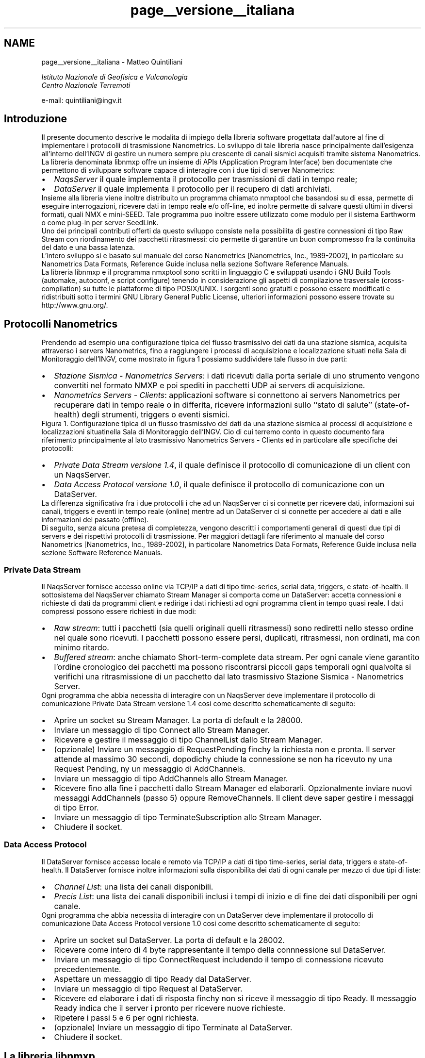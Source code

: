 .TH "page__versione__italiana" 3 "16 Mar 2010" "Version 1.2.4" "libnmxp" \" -*- nroff -*-
.ad l
.nh
.SH NAME
page__versione__italiana \-  Matteo Quintiliani
.PP
 \fI Istituto Nazionale di Geofisica e Vulcanologia
.br
 Centro Nazionale Terremoti \fP
.PP
 e-mail: quintiliani@ingv.it 
.SH "Introduzione"
.PP
Il presente documento descrive le modalita\*: di impiego della libreria software progettata dall'autore al fine di implementare i protocolli di trasmissione Nanometrics. Lo sviluppo di tale libreria nasce principalmente dall'esigenza all'interno dell'INGV di gestire un numero sempre piu\*: crescente di canali sismici acquisiti tramite sistema Nanometrics. La libreria denominata libnmxp offre un insieme di APIs (Application Program Interface) ben documentate che permettono di sviluppare software capace di interagire con i due tipi di server Nanometrics:
.PP
.PD 0
.IP "\(bu" 2
\fINaqsServer\fP il quale implementa il protocollo per trasmissioni di dati in tempo reale; 
.IP "\(bu" 2
\fIDataServer\fP il quale implementa il protocollo per il recupero di dati archiviati.
.PP
Insieme alla libreria viene inoltre distribuito un programma chiamato nmxptool che basandosi su di essa, permette di eseguire interrogazioni, ricevere dati in tempo reale e/o off-line, ed inoltre permette di salvare questi ultimi in diversi formati, quali NMX e mini-SEED. Tale programma puo\*: inoltre essere utilizzato come modulo per il sistema Earthworm o come plug-in per server SeedLink.
.PP
Uno dei principali contributi offerti da questo sviluppo consiste nella possibilita di gestire connessioni di tipo Raw Stream con riordinamento dei pacchetti ritrasmessi: cio\*: permette di garantire un buon compromesso fra la continuita\*: del dato e una bassa latenza.
.PP
L'intero sviluppo si e\*: basato sul manuale del corso Nanometrics [Nanometrics, Inc., 1989-2002], in particolare su Nanometrics Data Formats, Reference Guide inclusa nella sezione Software Reference Manuals.
.PP
La libreria libnmxp e il programma nmxptool sono scritti in linguaggio C e sviluppati usando i GNU Build Tools (automake, autoconf, e script configure) tenendo in considerazione gli aspetti di compilazione trasversale (cross-compilation) su tutte le piattaforme di tipo POSIX/UNIX. I sorgenti sono gratuiti e possono essere modificati e ridistribuiti sotto i termini GNU Library General Public License, ulteriori informazioni possono essere trovate su http://www.gnu.org/.
.SH "Protocolli Nanometrics"
.PP
Prendendo ad esempio una configurazione tipica del flusso trasmissivo dei dati da una stazione sismica, acquisita attraverso i servers Nanometrics, fino a raggiungere i processi di acquisizione e localizzazione situati nella Sala di Monitoraggio dell'INGV, come mostrato in figura 1 possiamo suddividere tale flusso in due parti:
.PP
.PD 0
.IP "\(bu" 2
\fIStazione Sismica - Nanometrics Servers\fP: i dati ricevuti dalla porta seriale di uno strumento vengono convertiti nel formato NMXP e poi spediti in pacchetti UDP ai servers di acquisizione. 
.IP "\(bu" 2
\fINanometrics Servers - Clients\fP: applicazioni software si connettono ai servers Nanometrics per recuperare dati in tempo reale o in differita, ricevere informazioni sullo ``stato di salute'' (state-of-health) degli strumenti, triggers o eventi sismici.
.PP
Figura 1. Configurazione tipica di un flusso trasmissivo dei dati da una stazione sismica ai processi di acquisizione e localizzazioni situatinella Sala di Monitoraggio dell'INGV. Cio\*: di cui terremo conto in questo documento fara riferimento principalmente al lato trasmissivo Nanometrics Servers - Clients ed in particolare alle specifiche dei protocolli:
.PP
.PD 0
.IP "\(bu" 2
\fIPrivate Data Stream versione 1.4\fP, il quale definisce il protocollo di comunicazione di un client con un NaqsServer. 
.IP "\(bu" 2
\fIData Access Protocol versione 1.0\fP, il quale definisce il protocollo di comunicazione con un DataServer.
.PP
La differenza significativa fra i due protocolli i che ad un NaqsServer ci si connette per ricevere dati, informazioni sui canali, triggers e eventi in tempo reale (online) mentre ad un DataServer ci si connette per accedere ai dati e alle informazioni del passato (offline).
.PP
Di seguito, senza alcuna pretesa di completezza, vengono descritti i comportamenti generali di questi due tipi di servers e dei rispettivi protocolli di trasmissione. Per maggiori dettagli fare riferimento al manuale del corso Nanometrics [Nanometrics, Inc., 1989-2002], in particolare Nanometrics Data Formats, Reference Guide inclusa nella sezione Software Reference Manuals.
.SS "Private Data Stream"
Il NaqsServer fornisce accesso online via TCP/IP a dati di tipo time-series, serial data, triggers, e state-of-health. Il sottosistema del NaqsServer chiamato Stream Manager si comporta come un DataServer: accetta connessioni e richieste di dati da programmi client e redirige i dati richiesti ad ogni programma client in tempo quasi reale. I dati compressi possono essere richiesti in due modi:
.PP
.PD 0
.IP "\(bu" 2
\fIRaw stream\fP: tutti i pacchetti (sia quelli originali quelli ritrasmessi) sono rediretti nello stesso ordine nel quale sono ricevuti. I pacchetti possono essere persi, duplicati, ritrasmessi, non ordinati, ma con minimo ritardo. 
.IP "\(bu" 2
\fIBuffered stream\fP: anche chiamato Short-term-complete data stream. Per ogni canale viene garantito l'ordine cronologico dei pacchetti ma possono riscontrarsi piccoli gaps temporali ogni qualvolta si verifichi una ritrasmissione di un pacchetto dal lato trasmissivo Stazione Sismica - Nanometrics Server.
.PP
Ogni programma che abbia necessita di interagire con un NaqsServer deve implementare il protocollo di comunicazione Private Data Stream versione 1.4 cosi\*: come descritto schematicamente di seguito:
.PP
.PD 0
.IP "\(bu" 2
Aprire un socket su Stream Manager. La porta di default e\*: la 28000. 
.IP "\(bu" 2
Inviare un messaggio di tipo Connect allo Stream Manager. 
.IP "\(bu" 2
Ricevere e gestire il messaggio di tipo ChannelList dallo Stream Manager. 
.IP "\(bu" 2
(opzionale) Inviare un messaggio di RequestPending finchy la richiesta non e\*: pronta. Il server attende al massimo 30 secondi, dopodichy chiude la connessione se non ha ricevuto ny una Request Pending, ny un messaggio di AddChannels. 
.IP "\(bu" 2
Inviare un messaggio di tipo AddChannels allo Stream Manager. 
.IP "\(bu" 2
Ricevere fino alla fine i pacchetti dallo Stream Manager ed elaborarli. Opzionalmente inviare nuovi messaggi AddChannels (passo 5) oppure RemoveChannels. Il client deve saper gestire i messaggi di tipo Error. 
.IP "\(bu" 2
Inviare un messaggio di tipo TerminateSubscription allo Stream Manager. 
.IP "\(bu" 2
Chiudere il socket.
.PP
.SS "Data Access Protocol"
Il DataServer fornisce accesso locale e remoto via TCP/IP a dati di tipo time-series, serial data, triggers e state-of-health. Il DataServer fornisce inoltre informazioni sulla disponibilita dei dati di ogni canale per mezzo di due tipi di liste:
.PP
.PD 0
.IP "\(bu" 2
\fIChannel List\fP: una lista dei canali disponibili. 
.IP "\(bu" 2
\fIPrecis List\fP: una lista dei canali disponibili inclusi i tempi di inizio e di fine dei dati disponibili per ogni canale.
.PP
Ogni programma che abbia necessita di interagire con un DataServer deve implementare il protocollo di comunicazione Data Access Protocol versione 1.0 cosi\*: come descritto schematicamente di seguito:
.PP
.PD 0
.IP "\(bu" 2
Aprire un socket sul DataServer. La porta di default e\*: la 28002. 
.IP "\(bu" 2
Ricevere come intero di 4 byte rappresentante il tempo della connnessione sul DataServer. 
.IP "\(bu" 2
Inviare un messaggio di tipo ConnectRequest includendo il tempo di connessione ricevuto precedentemente. 
.IP "\(bu" 2
Aspettare un messaggio di tipo Ready dal DataServer. 
.IP "\(bu" 2
Inviare un messaggio di tipo Request al DataServer. 
.IP "\(bu" 2
Ricevere ed elaborare i dati di risposta finchy non si riceve il messaggio di tipo Ready. Il messaggio Ready indica che il server i pronto per ricevere nuove richieste. 
.IP "\(bu" 2
Ripetere i passi 5 e 6 per ogni richiesta. 
.IP "\(bu" 2
(opzionale) Inviare un messaggio di tipo Terminate al DataServer. 
.IP "\(bu" 2
Chiudere il socket.
.PP
.SH "La libreria libnmxp"
.PP
Dopo aver descritto in generale i protocolli di comunicazione Nanometrics passiamo ora ad illustrare come la libreria e\*: organizzata e quali sono le strutture dati e le funzioni che espone per il loro utilizzo nello sviluppo di un programma che debba interagire con un NaqsServer, un DataServer o entrambi.
.PP
La libreria e\*: stata scritta in linguaggio C con una strutturazione a livelli dei sorgenti.
.PP
Le APIs (Application Program Interface) che compongono la libreria offrono principalmente funzionalita a livello applicativo per lo sviluppo di software che implementi i protocolli Private Data Stream 1.4 e Data Access Protocol 1.0.
.PP
Esse sono state concepite nell'ottica della realizzazione di programmi in grado di:
.PP
.PD 0
.IP "\(bu" 2
manipolare i dati di tipo Nanometrics; 
.IP "\(bu" 2
richiedere, ricevere ed interpretare i dati online e offline; 
.IP "\(bu" 2
analizzare ed eseguire calcoli in tempo reale sul flusso continuo dei dati; 
.IP "\(bu" 2
recuperare e convertire on-the-fly i dati in diversi formati, (ad esempio mini-SEED records); 
.IP "\(bu" 2
redirezionare i dati in servers o sistemi di altro tipo, (ad esempio SeedLink o Earthworm).
.PP
Al momento la libreria e\*: in grado di trattare i dati di tipo time-series e non quelli di tipo serial data, triggers e state-of-healt. Per quest'ultimi si e\*: rimandato lo sviluppo ad un futuro prossimo.
.SS "Installazione"
La libreria libnmxp e il tool nmxptool sono stati sviluppati utilizzando i GNU Build Tools (automake e autoconf) tenendo conto degli aspetti di compilazione trasverale (cross-compilation) per tutte le possibili piattaforme di tipo POSIX/UNIX. Di seguito la tabella 1 mostra su quali sistemi operativi e architetture si e\*: eseguito il test di funzionamento, la `X' determina che il test ha avuto esito positivo.
.PP
  Intel 32-bit Intel 64-bit SPARC 64bit PowerPC 
.PP
Linux X X     
.PP
Solaris X   X   
.PP
Mac OS X X     X 
.PP
FreeBSD X       
.PP
.PP
\fBTabella 1. Sistemi operativi e architetture sui quali libnmxp e nmxptool sono stati installati ed eseguiti con successo.\fP  
.PP
I sorgenti, la documentazione e gli scripts di installazione della libreria e del programma vengono rilasciati in distribuzioni compresse, con nome del tipo libnmxp-1.1.2.tar.gz. I requisiti per l'installazione sono:
.PP
.PD 0
.IP "\(bu" 2
Piattaforma POSIX 
.IP "\(bu" 2
Compilatore C GNU 
.IP "\(bu" 2
Programma make GNU
.PP
Il modo piu\*: semplice per compilare i sorgenti e\*:: 
.PD 0

.IP "\(bu" 2
`cd` nella directory che contiene lo script configure 
.IP "\(bu" 2
Lanciare il comando ./configure 
.IP "\(bu" 2
Se configure termina con esito positivo allora lanciare il comando make per la compilazione 
.IP "\(bu" 2
Lanciare il comando make install per l'installazione
.PP
Quindi, a titolo di esempio, ecco la sequenza dei comandi da eseguire in una shell per compilare libnmxp e nmxptool contenuti nella distribuzione libnmxp-1.1.2.tar.gz:
.PP
.PP
.nf

 kyuzo:~ mtheo$ \fBtar xvfz libnmxp-1.1.2.tar.gz\fP
.fi
.PP
.PP
.PP
.nf
 kyuzo:~ mtheo$ \fBcd libnmxp-1.1.2\fP
.fi
.PP
.PP
.PP
.nf
 kyuzo:~/libnmxp-1.1.2 mtheo$ \fB./configure\fP
.fi
.PP
.PP
.PP
.nf
 \fI
 ...\fP
.fi
.PP
.PP
.PP
.nf
\fI config.status: creating Makefile\fP
.fi
.PP
.PP
.PP
.nf
\fI config.status: creating src/Makefile\fP
.fi
.PP
.PP
.PP
.nf
\fI config.status: creating config.h\fP
.fi
.PP
.PP
.PP
.nf
\fI config.status: executing depfiles commands\fP
.fi
.PP
.PP
.PP
.nf
\fI configure:\fP
.fi
.PP
.PP
.PP
.nf
\fI       After running make and make install you will be able\fP
.fi
.PP
.PP
.PP
.nf
\fI       to compile nmpxtool into the subdirectory tools/nmxptool.\fP
.fi
.PP
.PP
.PP
.nf
\fI       nmxptool is a tool that implements the following protocols:\fP
.fi
.PP
.PP
.PP
.nf
\fI                 * Nanometrics Data Access Protocol 1.0\fP
.fi
.PP
.PP
.PP
.nf
\fI                 * Nanometrics Private Data Stream  1.4
                 \fP
.fi
.PP
.PP
.PP
.nf
 kyuzo:~/libnmxp-1.1.2 mtheo$ \fBmake\fP
.fi
.PP
.PP
.PP
.nf
 kyuzo:~/libnmxp-1.1.2 mtheo$ \fBsu root\fP
.fi
.PP
.PP
.PP
.nf
 kyuzo:~/libnmxp-1.1.2 root# \fBmake install\fP
.fi
.PP
.PP
.PP
.nf
 kyuzo:~/libnmxp-1.1.2 root# \fBexit\fP
.fi
.PP
.PP
.PP
.nf
 kyuzo:~/libnmxp-1.1.2 mtheo$ \fBcd tools/nmxptool\fP
.fi
.PP
.PP
.PP
.nf
 kyuzo:~/libnmxp-1.1.2/tools/nmxptool mtheo$ \fB./configure\fP
.fi
.PP
.PP
.PP
.nf
 kyuzo:~/libnmxp-1.1.2/tools/nmxptool mtheo$ \fBmake\fP
.fi
.PP
.PP
.PP
.nf
 kyuzo:~/libnmxp-1.1.2/tools/nmxptool mtheo$ \fBsu root\fP
.fi
.PP
.PP
.PP
.nf
 kyuzo:~/libnmxp-1.1.2/tools/nmxptool root# \fBmake install\fP
 
.fi
.PP
.PP
Lo script configure automaticamente rileva e compila se presenti: la libreria per il salvataggio dei dati in mini-SEED, i sorgenti con le funzioni base di un plug-in SeedLink e i file oggetto (i file di tipo .o) della libreria di Earthworm. Le compilazioni di queste tre funzionalita a supporto di nmxptool possono essere inibite passando rispettivamente al configure i seguenti tre parametri:
.PP
.PP
.nf

    --disable-libmseed      disable saving data in mini-SEED records
    --disable-ew            do not compile nmxptool as Earthworm module
    --disable-seedlink      do not compile nmxptool as Seedlink plug-in
   
.fi
.PP
.PP
Per configurare nmxptool come modulo Earthworm bisognera copiare i files nmxptool.d e nmxptool.desc nella directory dei parametri di Earthworm e poi modificarli secondo le proprie esigenze. La copia sara un comando del tipo:
.PP
.PP
.nf

 kyuzo:~/libnmxp-1.1.2/tools/nmxptool mtheo$ \fBcp earthworm/nmxptool.* ${EW_PARAMS}\fP
 
.fi
.PP
.PP
Per poter configurare nmxptool come plug-in all'interno di SeisComP sara sufficiente copiare la directory 135_nmxptool all'interno dei templates di SeisComP. Supponendo la SeisComP Root uguale a /home/sysop/seiscomp, ecco un esempio del comando da lanciare:
.PP
.PP
.nf

 kyuzo:~/libnmxp-1.1.2/tools/nmxptool mtheo$ \fBcp -r seiscomp_templates/135_nmxptool \\
                                             /home/sysop/seiscomp/acquisition/templates/source/\fP
 
.fi
.PP
.PP
Successivamente sara possibile configurare il plug-in per mezzo della configurazione standard di SeisComP, ovvero lanciando il comando:
.PP
.PP
.nf

 kyuzo:~ mtheo$ \fBseiscomp config\fP
 
.fi
.PP
.SH "Documentazione"
.PP
Le funzioni a cui prestare maggiore attenzione sono quelle che si occupano della gestione del buffer dei pacchetti nelle connessioni di tipo Raw Stream, cioe\*: dei pacchetti compressi e con valore di Short-term-complete uguale a -1. Per un canale sismico la funzione \fBnmxp_raw_stream_manage()\fP si occupa di riordinare cronologicamente le strutture NMXP_DATA_PROCESS che ad ogni chiamata le vengono passate, successivamente di eseguire sulle stesse le n_func_pd funzioni i cui puntatori sono contenuti nell'array p_func_pd. Nel caso in cui rilevi una discontinuita\*: temporale del dato, la funzione accoda in un buffer la struttura corrente inducendo cosi\*: una latenza sul flusso dei dati per quel canale. L'attesa dei pacchetti mancanti termina quando il tempo massimo di latenza tollerabile, impostato al momento dell'inizializzazione per mezzo della funzione \fBnmxp_raw_stream_init()\fP, viene superato. In quest'ultimo caso la funzione forzera l'esecuzione delle funzioni sulla prima struttura disponibile causando quindi un gap sul flusso dei dati.
.SS "Uso delle APIs per sviluppare una nuova applicazione"
Per sviluppare una propria applicazione in C che faccia uso della libreria libnmxp vengono di seguito illustrati i sorgenti 1 e 2 che possono essere utilizzati come base per l'implementazione dei protocolli Data Access Protocol 1.0 e Private Data Stream 1.4. Su tali strutture di codice C e\*: basato anche nmxptool descritto successivamente.
.PP
E' importante notare come risulti relativamente semplice sviluppare una propria applicazione anche nel caso in cui si vogliano stabilire connessioni di tipo Raw Stream. Infatti lo sviluppatore non dovra far altro che utilizzare la struttura base del sorgente 2, eseguire le opportune personalizzazioni, e dichiarare una funzione con prototipo
.PP
.PP
.nf
 int ( *process_data_function ) ( NMXP_DATA_PROCESS *)
.fi
.PP
.PP
il cui puntatore dovra poi essere aggiunto nell'array da passare come parametro alla funzione \fBnmxp_raw_stream_manage()\fP.
.PP
Prima di poter richiamare la funzione \fBnmxp_raw_stream_manage()\fP bisogna inizializzare per ogni canale, tramite la funzione \fBnmxp_raw_stream_init()\fP, una struttura dati di tipo \fBNMXP_RAW_STREAM_DATA\fP e il valore della massima latenza tollerabile.
.PP
Al termine del programma, o comunque al termine della connessione, sara necessario liberare la memoria allocata dalla struttura \fBNMXP_RAW_STREAM_DATA\fP per mezzo della funzione \fBnmxp_raw_stream_free()\fP. Opzionalmente, prima di questa funzione puo\*: essere richiamata nmxp_raw_manage_stream_flush() che esegue le funzioni sui pacchetti rimanenti indipendentemente dalla continuita\*: del dato.
.PP
\fBTodo\fP
.RS 4
.IP "\(bu" 2
Sorgente 1. Struttura base in C che implementa D.A.P. versione 1.0 utilizzando le APIs di libnmxp.
.IP "\(bu" 2
Sorgente 2. Struttura base in C che implementa P.D.S. versione 1.4 utilizzando le APIs di libnmxp.
.PP
.RE
.PP
.SH "Il programma nmxptool"
.PP
Al fine di capire cosa nxmptool permette di fare, lanciamo inizialmente il comando che stampa a video terminale l'help delle opzioni del comando:
.PP
.PP
.nf

kyuzo:~ mtheo$ nmxptool -h
.fi
.PP
.PP
.PP
.nf
nmxptool 1.1.5, Nanometrics tool based on libnmxp-1.1.5
        (Data Access Protocol 1.0, Private Data Stream 1.4)
         Support for: libmseed YES, SeedLink YES, Earthworm YES.
.fi
.PP
.PP
.PP
.nf
Usage: nmxptool -H hostname --listchannels [...]
             Receive list of available channels on the host
.fi
.PP
.PP
.PP
.nf
       nmxptool -H hostname -C channellist -s DATE -e DATE [...]
       nmxptool -H hostname -C channellist -s DATE -t SECs [...]
             Receive data from hostname by DAP
.fi
.PP
.PP
.PP
.nf
       nmxptool -H hostname -C channellist [...]
             Receive data from hostname by PDS
.fi
.PP
.PP
.PP
.nf
       nmxptool nmxptool.d
             Run as earthworm module receiving data by PDS
.fi
.PP
.PP
.PP
.nf
Arguments:
  -H, --hostname=HOST     Nanometrics hostname.
  -C, --channels=LIST     Channel list NET.STA.CHAN (NET. is optional)
                             N1.STA1.HH?,N2.STA2.??Z,STA3.?H?,...
                          NET is used only for output!
.fi
.PP
.PP
.PP
.nf
Other arguments:
  -P, --portpds=PORT      NaqsServer port number (default 28000).
  -D, --portdap=PORT      DataServer port number (default 28002).
  -N, --network=NET       Default Network code for stations without value. (default 'XX').
  -L, --location=LOC      Location code for writing file.
  -v, --verbose           Be verbose.
  -g, --logdata           Print info about data.
  -m, --writeseed         Pack received data in Mini-SEED records and write to a file.
  -w, --writefile         Dump received data to a file.
  -k, --slink=plug_name   Send received data to SeedLink like as plug-in.
                          plug_name is set by SeisComP daemon.
                          THIS OPTION MUST BE THE LAST WITHOUT plug_name IN seedlink.ini!
  -V, --version           Print tool version.
  -h, --help              Print this help.
.fi
.PP
.PP
.PP
.nf
DAP Arguments:
  -s, --start_time=DATE   Start time in date format.
  -e, --end_time=DATE     End time in date format.
                          DATE can be in formats:
                              <date>,<time> | <date>
                          where:
                              <date> = yyyy/mm/dd | yyy.jjj
                              <time> = hh:mm:ss | hh:mm
  -t, --interval=SECs     Time interval from start_time.
  -d, --delay=SECs        Receive continuosly data with delay [60..86400].
  -u, --username=USER     DataServer username.
  -p, --password=PASS     DataServer password.
  -l, --listchannels      Output list of channel available on DataServer.
  -i, --channelinfo       Output list of channel available on DataServer and channelinfo.
.fi
.PP
.PP
.PP
.nf
PDS arguments:
  -S, --stc=SECs          Short-term-completion (default -1).
                          -1 is for Raw Stream, no short-term completion.
                           0 chronological order without waiting for missing data.
                          [0..300] wait a period for the gap to be filled by retransmitted packets.
                          Raw Stream is usable only with --rate=-1.
  -R, --rate=Hz           Receive data with specified sample rate (default -1).
                          -1 is for original sample rate and compressed data.
                           0 is for original sample rate and decompressed data.
                          >0 is for specified sample rate and decompressed data.
  -b, --buffered          Request also recent packets into the past.
  -M, --maxlatency=SECs   Max tolerable latency (default 600) [60..600].
  -T, --timeoutrecv=SECs  Time-out receiving packets (default 0. No time-out) [10..300].
                          -T is useful for retrieving Data On Demand.
                          -M, -T are usable only with Raw Stream --stc=-1.
.fi
.PP
.PP
.PP
.nf
Matteo Quintiliani - Istituto Nazionale di Geofisica e Vulcanologia - Italy
Mail bug reports and suggestions to <quintiliani@ingv.it>.
 
.fi
.PP
.PP
Da tale output deduciamo che un parametro sempre necessario e\*: il nome o l'IP del server al quale richiedere i dati. Il programma, in funzione dei parametri passati, determina automaticamente se effettuare una connessione al NaqsServer (porta 28000) oppure al DataServer (porta 28002). Se le porte dei servers non sono quelle di default e\*: necessario utilizzare le opzioni -P e -D. Un primo utilizzo di nmxptool per esempio potrebbe essere quello di impiegarlo per reperire la lista dei canali disponibili sul server e dei tempo di inizio e fine dei dati per ogni canale. Cio\*: si ottiene per mezzo del comando:
.PP
.PP
.nf

 kyuzo:~ mtheo$ nmxptool -H hostname -l
 
.fi
.PP
.PP
Una parte di un possibile output:
.PP
.PP
.nf

 ...
 1255538946 USI.HHE.        (2007.233,10:39:21.0000  - 2007.243,09:59:44.0000)
 1255538945 USI.HHN.        (2007.233,16:20:53.0000  - 2007.243,09:59:45.0000)
 1255538944 USI.HHZ.        (2007.233,22:26:08.0000  - 2007.243,09:59:31.0000)
 1238565122 VAGA.HHE.       (2007.225,07:10:14.0000  - 2007.243,09:59:19.0000)
 1238565121 VAGA.HHN.       (2007.225,08:35:24.0000  - 2007.243,09:59:29.0000)
 1238565120 VAGA.HHZ.       (2007.225,00:03:14.0000  - 2007.243,09:59:29.0000)
 ...
 
.fi
.PP
.PP
Per ogni canale disponibile viene visualizzato:
.PP
.PD 0
.IP "\(bu" 2
l'indice numerico Nanometrics del canale, denominato key channel 
.IP "\(bu" 2
il nome del canale nella forma Station.Channel.Network 
.IP "\(bu" 2
data e ora di inizio dei dati disponibili 
.IP "\(bu" 2
data e ora di fine dei dati disponibili
.PP
Successivamente potremmo richiedere al DataServer i dati appartenenti ad un certo intervallo di tempo e di un insieme di canali, il comando allora dovra contenere le opzioni -s, -e, -C, quindi ad esempio:
.PP
.PP
.nf

 kyuzo:~ mtheo$ nmxptool -H hostname -s 2007.242,00:00 -e 2007/08/30,00:00:05 \\
                                                       -C IV.USI.???,VAGA.HHZ -g
 
.fi
.PP
.PP
In alternativa al posto dell'opzione -e si puo\*: utilizzare l'opzione -t che specifica la quantita\*: in secondi di dati da richiedere.
.PP
Osserviamo che la data puo\*: essere scritta seguendo tali regole:
.PP
DATA,ORA oppure solamente DATA, dove:
.PP
DATA puo\*: essere espressa nei seguenti formati:
.PP
.IP "\(bu" 2
aaaa/mm/gg
.IP "\(bu" 2
aaa.jjj (jjj e\*: il giorno giuliano dell'anno)
.PP
.PP
ORA puo\*: essere espressa nei seguenti formati:
.PP
.IP "\(bu" 2
hh:mm:ss
.IP "\(bu" 2
hh:mm
.PP
.PP
Se si specifica solo DATA, ORA verra automaticamente impostata a 00:00
.PP
Notiamo inoltre che la lista dei canali puo\*: contenere il carattere speciale ? che ha il significato di ``qualsiasi carattere''. Alla riga di comando abbiamo aggiunto anche l'opzione -g che visualizza informazioni su ogni pacchetto ricevuto. Ecco un output possibile:
.PP
.PP
.nf

 IV.USI.HHE 100Hz (2007.242,00:00:00.0000 - 2007.242,00:00:00.8699) lat 130115.1s [1, 48353370] (0)   87pts (-1128, -1128, 1742, 3226, 1) 276
 IV.USI.HHE 100Hz (2007.242,00:00:00.8699 - 2007.242,00:00:01.9899) lat 130114.0s [1, 48353371] (0)  112pts (3226, 3226, 2423, 2688, 1) 276
 IV.USI.HHE 100Hz (2007.242,00:00:01.9900 - 2007.242,00:00:03.1099) lat 130112.9s [1, 48353372] (0)  112pts (2688, 2688, -548, -686, 1) 276
 IV.USI.HHE 100Hz (2007.242,00:00:03.1099 - 2007.242,00:00:04.2500) lat 130111.8s [1, 48353373] (0)  114pts (-686, -686, -857, -74, 1) 276
 IV.USI.HHE 100Hz (2007.242,00:00:04.2500 - 2007.242,00:00:05.0000) lat 130111.0s [1, 48353374] (0)   75pts (-74, -74, 1290, 1338, 1) 276
 IV.USI.HHN 100Hz (2007.242,00:00:00.0000 - 2007.242,00:00:00.2500) lat 130116.8s [1, 49688091] (0)   25pts (301, 301, 11, -143, 1) 276
 IV.USI.HHN 100Hz (2007.242,00:00:00.2500 - 2007.242,00:00:01.3699) lat 130115.6s [1, 49688092] (0)  112pts (-143, -143, 926, 1534, 1) 276
 IV.USI.HHN 100Hz (2007.242,00:00:01.3699 - 2007.242,00:00:02.5099) lat 130114.5s [1, 49688093] (0)  114pts (1534, 1534, -220, -17, 1) 276
 IV.USI.HHN 100Hz (2007.242,00:00:02.5099 - 2007.242,00:00:03.6299) lat 130113.4s [1, 49688094] (0)  112pts (-17, -17, -866, -837, 1) 276
 IV.USI.HHN 100Hz (2007.242,00:00:03.6300 - 2007.242,00:00:04.7900) lat 130112.2s [1, 49688095] (0)  116pts (-837, -837, -716, -527, 1) 276
 IV.USI.HHN 100Hz (2007.242,00:00:04.7899 - 2007.242,00:00:05.0000) lat 130112.0s [1, 49688096] (0)   21pts (-527, -527, 999, 790, 1) 276
 IV.USI.HHZ 100Hz (2007.242,00:00:00.0000 - 2007.242,00:00:00.4400) lat 130116.6s [1, 50549101] (0)   44pts (-5470, -5470, -4031, -4326, 1) 276
 IV.USI.HHZ 100Hz (2007.242,00:00:00.4400 - 2007.242,00:00:01.5599) lat 130115.4s [1, 50549102] (0)  112pts (-4326, -4326, -6154, -6408, 1) 276
 IV.USI.HHZ 100Hz (2007.242,00:00:01.5599 - 2007.242,00:00:02.6799) lat 130114.3s [1, 50549103] (0)  112pts (-6408, -6408, -5355, -5326, 1) 276
 IV.USI.HHZ 100Hz (2007.242,00:00:02.6800 - 2007.242,00:00:03.7999) lat 130113.2s [1, 50549104] (0)  112pts (-5326, -5326, -4203, -4963, 1) 276
 IV.USI.HHZ 100Hz (2007.242,00:00:03.7999 - 2007.242,00:00:04.9199) lat 130112.1s [1, 50549105] (0)  112pts (-4963, -4963, -4980, -5066, 1) 276
 IV.USI.HHZ 100Hz (2007.242,00:00:04.9200 - 2007.242,00:00:05.0000) lat 130112.0s [1, 50549106] (0)    8pts (-5066, -5066, -4823, -4804, 1) 276
 XX.VAGA.HHZ 100Hz (2007.242,00:00:00.0000 - 2007.242,00:00:00.2999) lat 130116.7s [1, 7848381] (0)   30pts (-10567, -10567, -10553, -10550, 1) 276
 XX.VAGA.HHZ 100Hz (2007.242,00:00:00.2999 - 2007.242,00:00:02.5399) lat 130114.5s [1, 7848382] (0)  224pts (-10550, -10550, -10456, -10458, 1) 276
 XX.VAGA.HHZ 100Hz (2007.242,00:00:02.5399 - 2007.242,00:00:04.7799) lat 130112.2s [1, 7848383] (0)  224pts (-10458, -10458, -10363, -10362, 1) 276
 XX.VAGA.HHZ 100Hz (2007.242,00:00:04.7799 - 2007.242,00:00:05.0000) lat 130112.0s [1, 7848384] (0)   22pts (-10362, -10362, -10331, -10337, 1) 276
 
.fi
.PP
.PP
Per ogni pacchetto ricevuto viene visualizzato:
.PP
.PD 0
.IP "\(bu" 2
il nome del canale nella forma Network.Station.Channel 
.IP "\(bu" 2
la frequenza di campionamento 
.IP "\(bu" 2
i tempi del primo e dell'ultimo campione 
.IP "\(bu" 2
la latenza in secondi rispetto all'ora del client 
.IP "\(bu" 2
il tipo del pacchetto Nanometrics e il suo numero di sequenza 
.IP "\(bu" 2
il valore del numero di sequenza del piu\*: vecchio pacchetto disponibile 
.IP "\(bu" 2
il numero di campioni presenti nel pacchetto 
.IP "\(bu" 2
il valore x0 contenuto nell'intestazione (header) del pacchetto Nanometrics 
.IP "\(bu" 2
il primo e l'ultimo valore della serie di campioni 
.IP "\(bu" 2
il valore xn, ovvero il valore calcolato che dovra avere x0 nel pacchetto successivo 
.IP "\(bu" 2
il flag che indica se x0 e xn sono significativi (0 significativo, -1 non significativo) 
.IP "\(bu" 2
la lunghezza in bytes del pacchetto Nanometrics ricevuto
.PP
Nell'esempio precedente, non essendo stata definita la rete (network), per default il programma l'ha impostata a `XX'. Nel caso avessimo voluto salvare i dati in formato mini-SEED sarebbe stato sufficiente aggiungere l'opzione -m e il programma avrebbe generato un file per ogni canale. Inoltre, se il DataServer avesse richiesto l'autenticazione si sarebbero dovute utilizzare le opzioni per la definizione del nome utente e della password, ovvero -u e -p.
.PP
Per avere un flusso di dati continuo ma in differita con uno specifico tempo stabilito e\*: possibile utilizzare l'opzione -d. In questo modo si ricevono quindi dati in flusso continuo dal DataServer tenendo fissa la latenza al valore impostato. Ad esempio, per 1 ora (3600 secondi) di differita, un possibile comando sara:
.PP
.PP
.nf

 kyuzo:~ mtheo$ nmxptool -H hostname -d 3600 -C USI.???,VAGA.HHZ -g
 
.fi
.PP
.PP
Per ricevere dati in tempo reale, ovvero da un NaqsServer, i sufficiente, in generale, non definire l'intervallo temporale. Quindi un comando del tipo:
.PP
.PP
.nf

 kyuzo:~ mtheo$ nmxptool -H hostname -C USI.??? -g -R 100
 
.fi
.PP
.PP
restituirebbe un output simile a questo di seguito:
.PP
.PP
.nf

 IV.USI.HHN 100Hz (2007.243,12:22:48.0000 - 2007.243,12:22:49.0000) lat 9.0s [4, -1] (-1)  100pts (-1, 2080, 2488, -1, 0) 420
 IV.USI.HHZ 100Hz (2007.243,12:22:48.0000 - 2007.243,12:22:49.0000) lat 9.0s [4, -1] (-1)  100pts (-1, 703, 2789, -1, 0) 420
 IV.USI.HHZ 100Hz (2007.243,12:22:49.0000 - 2007.243,12:22:50.0000) lat 8.0s [4, -1] (-1)  100pts (-1, 2947, -1268, -1, 0) 420
 IV.USI.HHE 100Hz (2007.243,12:22:49.0000 - 2007.243,12:22:50.0000) lat 8.0s [4, -1] (-1)  100pts (-1, 1924, 204, -1, 0) 420
 IV.USI.HHN 100Hz (2007.243,12:22:49.0000 - 2007.243,12:22:50.0000) lat 8.0s [4, -1] (-1)  100pts (-1, 2490, -1004, -1, 0) 420
 IV.USI.HHN 100Hz (2007.243,12:22:50.0000 - 2007.243,12:22:51.0000) lat 7.0s [4, -1] (-1)  100pts (-1, -931, 1006, -1, 0) 420
 IV.USI.HHZ 100Hz (2007.243,12:22:50.0000 - 2007.243,12:22:51.0000) lat 7.0s [4, -1] (-1)  100pts (-1, -1131, 1239, -1, 0) 420
 IV.USI.HHE 100Hz (2007.243,12:22:50.0000 - 2007.243,12:22:51.0000) lat 7.0s [4, -1] (-1)  100pts (-1, -103, -588, -1, 0) 420
 IV.USI.HHN 100Hz (2007.243,12:22:51.0000 - 2007.243,12:22:52.0000) lat 6.0s [4, -1] (-1)  100pts (-1, 951, 3495, -1, 0) 420
 IV.USI.HHZ 100Hz (2007.243,12:22:51.0000 - 2007.243,12:22:52.0000) lat 6.0s [4, -1] (-1)  100pts (-1, 1318, 790, -1, 0) 420
 IV.USI.HHE 100Hz (2007.243,12:22:51.0000 - 2007.243,12:22:52.0000) lat 6.0s [4, -1] (-1)  100pts (-1, -467, 93, -1, 0) 420
 IV.USI.HHE 100Hz (2007.243,12:22:52.0000 - 2007.243,12:22:53.0000) lat 5.0s [4, -1] (-1)  100pts (-1, 365, 956, -1, 0) 420
 IV.USI.HHN 100Hz (2007.243,12:22:52.0000 - 2007.243,12:22:53.0000) lat 5.0s [4, -1] (-1)  100pts (-1, 3356, 2437, -1, 0) 420
 IV.USI.HHZ 100Hz (2007.243,12:22:52.0000 - 2007.243,12:22:53.0000) lat 5.0s [4, -1] (-1)  100pts (-1, 1034, 1527, -1, 0) 420
 IV.USI.HHE 100Hz (2007.243,12:22:53.0000 - 2007.243,12:22:54.0000) lat 4.0s [4, -1] (-1)  100pts (-1, 951, 16, -1, 0) 420
 IV.USI.HHN 100Hz (2007.243,12:22:53.0000 - 2007.243,12:22:54.0000) lat 4.0s [4, -1] (-1)  100pts (-1, 2559, -319, -1, 0) 420
 IV.USI.HHZ 100Hz (2007.243,12:22:53.0000 - 2007.243,12:22:54.0000) lat 4.0s [4, -1] (-1)  100pts (-1, 1472, 675, -1, 0) 420
 IV.USI.HHE 100Hz (2007.243,12:22:54.0000 - 2007.243,12:22:55.0000) lat 3.0s [4, -1] (-1)  100pts (-1, 255, -351, -1, 0) 420
 IV.USI.HHN 100Hz (2007.243,12:22:54.0000 - 2007.243,12:22:55.0000) lat 3.0s [4, -1] (-1)  100pts (-1, -668, 1457, -1, 0) 420
 IV.USI.HHZ 100Hz (2007.243,12:22:54.0000 - 2007.243,12:22:55.0000) lat 3.0s [4, -1] (-1)  100pts (-1, 1101, 1541, -1, 0) 420
 IV.USI.HHE 100Hz (2007.243,12:22:55.0000 - 2007.243,12:22:56.0000) lat 2.0s [4, -1] (-1)  100pts (-1, -540, 1162, -1, 0) 420
 IV.USI.HHN 100Hz (2007.243,12:22:55.0000 - 2007.243,12:22:56.0000) lat 2.0s [4, -1] (-1)  100pts (-1, 1593, -488, -1, 0) 420
 IV.USI.HHZ 100Hz (2007.243,12:22:55.0000 - 2007.243,12:22:56.0000) lat 2.0s [4, -1] (-1)  100pts (-1, 1608, 1355, -1, 0) 420
 IV.USI.HHE 100Hz (2007.243,12:22:56.0000 - 2007.243,12:22:57.0000) lat 1.0s [4, -1] (-1)  100pts (-1, 1324, -1674, -1, 0) 420
 IV.USI.HHN 100Hz (2007.243,12:22:56.0000 - 2007.243,12:22:57.0000) lat 2.0s [4, -1] (-1)  100pts (-1, -371, 2315, -1, 0) 420
 IV.USI.HHZ 100Hz (2007.243,12:22:56.0000 - 2007.243,12:22:57.0000) lat 2.0s [4, -1] (-1)  100pts (-1, 1279, 967, -1, 0) 420
 
.fi
.PP
.PP
L'opzione -R e\*: stata utilizzata per dichiarare che i pacchetti da ricevere sarebbero stati scompattati dal server con una frequenza di 100Hz. Notiamo infatti che il pacchetto e\*: di tipo 4, ovvero decompresso, con una capacita\*: fissa di un secondo e che x0 e xn non sono significativi. Invece per i pacchetti compressi (pacchetto di tipo 1) avremmo anche pouto specificare, tramite l'opzione -S, un valore fra 1 e 300 secondi dello Short-term-complete, oppure 0 per nessun Short-term-complete, oppure uguale -1 per ricevere i pacchetti in modalita Raw Stream.
.PP
Quest'ultimo caso rappresenta una delle funzionalita piu\*: importanti di nmxptool poiche\*(` consente di ricevere i pacchetti in modo continuo in tempo reale, in ordine cronologico, con minima latenza e minimo numero di gaps. Il programma e\*: in grado di gestire il buffering dei pacchetti trasmessi e ritrasmessi, il loro riordinamento e l'esecuzione delle operazione selezionate tramite le opzioni. Un'opzione collegata a questa gestione e\*: -M che serve a specificare la massima latenza tollerabile nell'attesa di un pacchetto mancante. Di conseguenza da tale opzione dipende la grandezza del buffer.
.PP
Alternativamente, o in aggiunta all'opzione -M si puo\*: utilizzare l'opzione -T che specifica per ogni canale il tempo massimo tollerabile fra la ricezione di un pacchetto e il successivo.
.PP
Quando si interagisce con il NaqsServer si puo\*: anche utilizzare l'opzione -b, la quale permette di ricevere anche alcuni dati, in quantita discrezionale del server, che precedono quelli dell'istante attuale di richiesta.
.PP
Figura 2. Localizzazione degli eventi e archiviazione dei dati sismici in tempo reale e completamento in differita. Le tre attivita si basano con modalita diverse su nmxptool. Nel primo e nel secondo caso, nmxptool si connette al NaqsServer in modalita Raw Stream e viene eseguito rispettivamente come modulo del sistema Earthworm e come plug-in SeedLink. Nel terzo i dati mancanti vengono richiesti da nmxptool al DataServer e ricongiunti alla struttura di archiviazione SDS di SeisComP. 
.SS "Modulo Earthworm"
nmxptool puo\*: essere eseguito come modulo del sistema Earthworm. Generalmente il tipo di connessione eseguita e\*: di tipo Raw Stream e i parametri, invece di essere passati tramite linea di comando, vengono letti da un file di configurazione tipo .d, rispettando cosi\*: lo standard dei moduli Earthworm. All'interno della distribuzione sono disponibili i due files nmxptool.d e nmxptool.desc, i quali possono essere usati come base per la configurazione di nmxptool all'interno del sistema Earthworm. E' comunque in corso la richiesta per inserire nmxptool nelle distribuzioni ufficiali di Earthworm.
.SS "Plug-in SeedLink"
Con qualsiasi configurazione di opzioni descritte precedentemente, nmxptool puo\*: essere lanciato come un plug-in per SeedLink per mezzo dell'utilizzo dell'opzione -k. Questa opzione deve essere necessariamente dichiarata per ultima. All'interno della distribuzione sono inoltre disponibili i templates SeedLink necessari alla configurazione del plug-in tramite il comando ``seiscomp config''. E' comunque in corso la richiesta per inserire nmxptool fra i plug-ins delle distribuzioni ufficiali di SeisComP.
.SS "Completezza del dato Nanometrics"
La figura 2 illustra come nmxptool viene utilizzato all'interno dell'INGV per far fluire i dati sismici delle stazioni che trasmettono tramite i protocolli Nanometrics nei sistemi Earthworm e SeisComP. Le forme d'onda vengono ricevute in tempo reale in modalita Raw Stream al fine di minimizzare la latenza e il numero di gaps. nmxptool viene configurato e lanciato all'interno del sistema Earthworm per consentire il calcolo delle localizzazioni degli eventi sismici ed inoltre viene configurato e lanciato all'interno del sistema SeisComp come plug-in SeedLink per l'archiviazione dei dati. La latenza indotta dal programma e\*: determinata solo nel caso in cui si rimanga in attesa di uno o piu\*: pacchetti mancanti. Tale attesa termina nel momento in cui il buffer risulti completamente pieno comportando quindi una perdita di dati (gap). Il valore impostato per la massima latenza tollerabile sara, in generale, minore per localizzare un evento (ad esempio 30-60 sec.) rispetto a quello impostato per l'archiviazione (ad esempio 300-600 sec.).
.PP
Al fine di garantire completezza dei dati archiviati e\*: stata sviluppata una procedura dal nome nmdc, ovvero ``Nanometrics Data Completeness'', che basandosi sulla versatilita di nmxptool recupera i dati mancanti dopo qualche ora o il giorno successivo. In questo caso i gaps risultanti non potranno piu\*: essere colmati poiche\*(` i dati richiesti non risultano piu\*: essere definitivamente presenti sul lato dei servers Nanometrics.
.SH "Conclusioni"
.PP
Lo sviluppo e i test eseguiti in questi ultimi due mesi, hanno permesso di realizzare una libreria nel suo complesso stabile ed efficiente. Considerando congiuntamente libnmxp e nmxptool, anche il numero di funzionalita implementate risulta essere molto soddisfacente. La piu\*: importante fra tutte e\*: sicuramente la gestione delle connessioni di tipo Raw Stream, che riesce a garantire una bassa latenza e nel contempo un numero minino di gaps. Grazie a questa caratteristica nmxptool apporta, per quanto concerne l'acquisizione da servers Nanometrics, un fondamentale contributo alle comunita degli utilizzatori dei sistemi SeisComp e Earthworm. Infatti sia naqs_plugin, l'attuale plug-in per SeedLink, che naqs2ew, l'attuale modulo per Earthworm, non essendo in grado di gestire connessioni di tipo Raw Stream, non possono garantire minimamente la continuita\*: del dato al verificarsi di una ritrasmissione dal lato Nanometrics Server - Stazione Sismica (fig. 1).
.PP
Le tabelle 2 e 3 mostrano i reports sintetici dei dati archiviati per alcuni canali in test il 22 e il 23 settembre 2007. Giornalmente, per ogni canale viene visualizzato:
.PP
.PD 0
.IP "\(bu" 2
Totale di pacchetti ritrasmessi: per una trasmissione di tipo short-term-complete i dati contenuti in questi pacchetti sarebbero stati persi e avrebbero causato dei gaps. 
.IP "\(bu" 2
Massima latenza registrata: la massima latenza registrata durante il giorno e indotta dall'attesa dei pacchetti mancanti. Per tale test la latenza massima tollerabile e\*: stata impostata a 600 secondi. 
.IP "\(bu" 2
Numero di gaps ottenuti in tempo reale tramite l'acquisizione dei dati per mezzo di nmxptool usato come plug-in SeedLink. Possiamo notare come il numero di gaps ottenuti in tempo reale dipenda fortemente dall'attesa dei pacchetti ritrasmessi. 
.IP "\(bu" 2
Numero di gaps definitivi: ottenuti recuperando i dati il giorno dopo dal DataServer per mezzo di nmxptool usato all'interno della procedura nmdc, ``Nanometrics Data Completeness''. 
.IP "\(bu" 2
Percentuale dei pacchetti persi in tempo reale: il valore e\*: il risultato della seguente espressione: [ (Gaps Tempo Reale - Gaps Definitivi) / Pacchetti Ritrasmessi ] * 100. Questo valore puo\*: essere interpretato come espressione della bonta nella scelta del valore di massima latenza tollerabile per quel dato canale. Su questo valore e secondariamente sulla latenza massima sono state ordinate le due tabelle.
.PP
Normalmente il dato definitivo dovrebbe essere continuo e completo, quindi la presenza di un numero rilevante di gaps dovrebbe evidenziare in qualche modo un'anomalia o un problema nel sistema di acquisizione. E' questo infatti il caso verificatosi per la stazione di MONC durante il test. Esaminando i log di nmxptool si constata che tali gaps sono fittizi poiche\*(` dovuti a errati valori temporali all'interno dei pacchetti e quindi probabilmente determinati da un mal funzionamento del GPS.
.PP
Al momento nmxptool viene utilizzato come plug-in SeedLink anche nei seguenti istituti di ricerca ai quali va anche un riconoscimento per la loro collaborazione in fase di test e debugging del software:
.PP
.PD 0
.IP "\(bu" 2
\fINational Data Center\fP, Israele. (Guy Tikochinsky) 
.IP "\(bu" 2
\fIInstitute of Geodynamics\fP, National Observatory of Athens, Grecia. (Nicos Melis)
.PP
Possiamo quindi sintetizzare i risultati ottenuti rilevando che l'utilizzo di nmxptool con connessioni in tempo reale al NaqsServer (online) di tipo Raw Stream, garantisce un ottimo compromesso fra continuita\*: del dato e latenza indotta, mentre il suo utilizzo con connessioni in differita al DataServer (offline) garantisce pienamente la completezza del dato (fig. 2).
.PP
E' evidente inoltre che la versalita di nmxptool e il numero di funzionalita offerte, sono un valido supporto a procedure che necessitano di dati a richiesta, come ad esempio il calcolo della magnitudo o del momento tensore dopo un evento sismico.
.PP
Per il futuro l'autore intende manutenere libnmxp e nmxptool ed ampliare le funzionalita della libreria anche per quanto riguarda la gestione dei dati di tipo serial data, triggers, events e state-of-health.
.PP
\fBTodo\fP
.RS 4
.IP "\(bu" 2
Tabella 2. Report sintetico relativo ai dati archiviati dei canali in test il 22 settembre 2007 tramite nmxptool e seedllink.
.IP "\(bu" 2
Tabella 3. Report sintetico relativo ai dati archiviati dei canali in test il 23 settembre 2007 tramite nmxptool e seedllink.
.PP
.RE
.PP
.SH "Ringraziamenti"
.PP
Un particolare ringraziamento va al Dott. Salvatore Mazza per la fiducia che sempre mi riserva. Sono inoltre riconoscente al Dott. Marco Olivieri per il suo supporto nel controllo di qualita dei dati prodotti dalle mie applicazioni.
.SH "Bibliografia e riferimenti web"
.PP
Nanometrics, Inc., (1989-2002), Libra Satellite Seismograph System - Training Course Notes.
.PP
SeisComP, The Seismological Communication Processor http://www.gfz-potsdam.de/geofon/seiscomp/
.PP
Earthworm, Seismic network data acquisition and processing system http://www.isti2.com/ew/
.PP
libmseed, 2.1.4, The Mini-SEED library http://www.iris.edu/manuals/
.PP
Doxygen, Source code documentation generator tool http://www.stack.nl/~dimitri/doxygen/
.PP
GNU General Public License http://www.gnu.org/copyleft/gpl.html 
